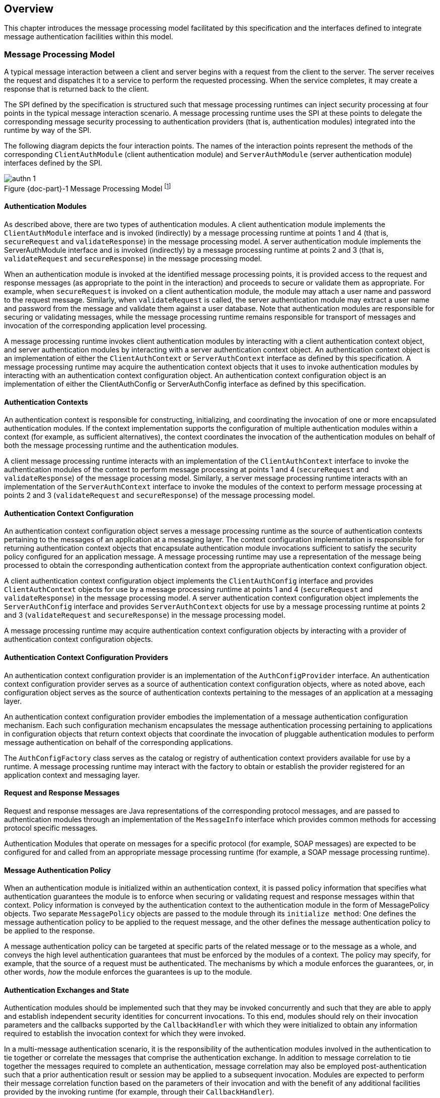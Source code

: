 [[overview]]

[[a52]]
== Overview

This chapter introduces the message processing model facilitated by this specification and the interfaces
defined to integrate message authentication facilities within this model.

=== Message Processing Model

A typical message interaction between a client and server begins with a request from the client to the server.
The server receives the request and dispatches it to a service to perform the requested processing. When the service completes, it may
create a response that is returned back to the client.

The SPI defined by the specification is
structured such that message processing runtimes can inject security
processing at four points in the typical message interaction scenario. A
message processing runtime uses the SPI at these points to delegate the
corresponding message security processing to authentication providers
(that is, authentication modules) integrated into the runtime by way of
the SPI.

The following diagram depicts the four
interaction points. The names of the interaction points represent the
methods of the corresponding `ClientAuthModule` (client authentication
module) and `ServerAuthModule` (server authentication module) interfaces
defined by the SPI.


[#fig:001] 
image::authn-1.svg[caption="Figure {doc-part}-{counter:figure} ", reftext="Figure {doc-part}-{figure}", title="Message Processing Model footnote:[The dashed lines between `validateRequest` and `validateResponse` convey additional message exchanges that may occur when message validation requires a multi-message dialog, such as would occur in challenge-response protocols.]", align="center"] 


==== Authentication Modules

As described above, there are two types of authentication modules. A client authentication module 
implements the `ClientAuthModule` interface and is invoked (indirectly) by a message processing runtime at 
points 1 and 4 (that is, `secureRequest` and `validateResponse`) in the message processing model. A server 
authentication module implements the ServerAuthModule interface and is invoked (indirectly) by a 
message processing runtime at points 2 and 3 (that is, `validateRequest` and `secureResponse`) in the message 
processing model.

When an authentication module is invoked at the identified message processing points, it is provided 
access to the request and response messages (as appropriate to the point in the interaction) and proceeds to
secure or validate them as appropriate. For example, when `secureRequest` is invoked on a client 
authentication module, the module may attach a user name and password to the request message. Similarly,
when `validateRequest` is called, the server authentication module may extract a user name and password 
from the message and validate them against a user database. Note that authentication modules are 
responsible for securing or validating messages, while the message processing runtime remains responsible for
transport of messages and invocation of the corresponding application level processing.

A message processing runtime invokes client
authentication modules by interacting with a client authentication
context object, and server authentication modules by interacting with a
server authentication context object. An authentication context object
is an implementation of either the `ClientAuthContext` or
`ServerAuthContext` interface as defined by this specification. A message
processing runtime may acquire the authentication context objects that
it uses to invoke authentication modules by interacting with an
authentication context configuration object. An authentication context
configuration object is an implementation of either the ClientAuthConfig
or ServerAuthConfig interface as defined by this specification.

==== Authentication Contexts

An authentication context is responsible for constructing, initializing, and coordinating the invocation
of one or more encapsulated authentication modules. If the context implementation supports the 
configuration of multiple authentication modules within a context (for example, as sufficient alternatives), 
the context coordinates the invocation of the authentication modules on behalf of both the message 
processing runtime and the authentication modules.

A client message processing runtime interacts with an implementation of the `ClientAuthContext` 
interface to invoke the authentication modules of the context to perform message processing at
points 1 and 4 (`secureRequest` and `validateResponse`) of the message processing model. 
Similarly, a server message processing runtime interacts with an implementation of the
 `ServerAuthContext` interface to invoke the modules of the context to perform message processing at
points 2 and 3 (`validateRequest` and `secureResponse`) of the message processing model.

==== Authentication Context Configuration

An authentication context configuration object serves a message processing runtime as the source of
authentication contexts pertaining to the messages of an application at a messaging layer. The context 
configuration implementation is responsible for returning authentication context objects that
encapsulate authentication module invocations sufficient to satisfy the security policy configured 
for an application message. A message processing runtime may use a representation of the message being
processed to obtain the corresponding authentication context from the appropriate authentication 
context configuration object.

A client authentication context configuration object implements the `ClientAuthConfig` interface and
provides `ClientAuthContext` objects for use by a message processing runtime at points 1 and 4 
(`secureRequest` and `validateResponse`) in the message processing model. A server authentication context
configuration object implements the `ServerAuthConfig` interface and provides `ServerAuthContext` objects
for use by a message processing runtime at points 2 and 3 (`validateRequest` and `secureResponse`) in the 
message processing model.

A message processing runtime may acquire authentication context configuration objects by interacting 
with a provider of authentication context configuration objects.

==== Authentication Context Configuration Providers

An authentication context configuration provider is an implementation of the `AuthConfigProvider` 
interface. An authentication context configuration provider serves as a source of authentication context 
configuration objects, where as noted above, each configuration object serves as the source of 
authentication contexts pertaining to the messages of an application at a messaging layer.

An authentication context configuration provider embodies the implementation of a message authentication
configuration mechanism. Each such configuration mechanism encapsulates the message authentication processing
pertaining to applications in configuration objects that return context objects that coordinate the
invocation of pluggable authentication modules to perform message authentication on behalf of the corresponding
applications.

The `AuthConfigFactory` class serves as the catalog or registry of authentication context providers 
available for use by a runtime. A message processing runtime may interact with the factory to obtain or 
establish the provider registered for an application context and messaging layer.

==== Request and Response Messages

Request and response messages are Java representations of the corresponding protocol messages, and are 
passed to authentication modules through an implementation of the `MessageInfo` interface which provides 
common methods for accessing protocol specific messages.

Authentication Modules that operate on messages for a specific protocol (for example, SOAP 
messages) are expected to be configured for and called from an appropriate message processing runtime 
(for example, a SOAP message processing runtime).

==== Message Authentication Policy

When an authentication module is initialized within an authentication context, it is passed policy 
information that specifies what authentication guarantees the module is to enforce when securing or 
validating request and response messages within that context. Policy information is conveyed by the 
authentication context to the authentication module in the form of MessagePolicy objects. Two separate 
`MessagePolicy` objects are passed to the module through its `initialize method`: One defines the message
authentication policy to be applied to the request message, and the other defines the message
authentication policy to be applied to the response.

A message authentication policy can be targeted at specific parts of the related message or to the 
message as a whole, and conveys the high level authentication guarantees that must be enforced by the 
modules of a context. The policy may specify, for example, that the source of a request must be 
authenticated. The mechanisms by which a module enforces the guarantees, or, in other words, _how_ the 
module enforces the guarantees is up to the module.

==== Authentication Exchanges and State

Authentication modules should be implemented such that they may be invoked concurrently and such that
they are able to apply and establish independent security identities for concurrent invocations. To this end,
modules should rely on their invocation parameters and the callbacks supported by the `CallbackHandler` 
with which they were initialized to obtain any information required to establish the invocation context for
which they were invoked.

In a multi-message authentication scenario, it is the responsibility of the authentication modules
involved in the authentication to tie together or correlate the messages that comprise
the authentication exchange. In addition to message correlation to tie together the messages required
to complete an authentication, message correlation may also be employed post-authentication such that a prior
authentication result or session may be applied to a subsequent invocation. Modules are expected to perform
their message correlation function based on the parameters of their invocation and with the benefit of any
additional facilities provided by the invoking runtime (for example, through their `CallbackHandler`).

To assist modules in performing their correlation function, calls made to `validateResponse` must be 
made with the same `messageInfo` object used in the call to `secureRequest` (or `validateResponse`) that 
elicited the response. Similarly, calls made to `secureResponse` must be made with the same `messagInfo`
object that was passed to `validateRequest` (for the corresponding request message). Modules are also 
expected to avail themselves of persisted state management facilities (for example, 
jakarta.servlet.http.HttpSession facilities) provided by the invoking runtime. The use of such facilities
prior to authentication may increase the system’s susceptibility to a denial-of-service attack, 
and their use by authentication modules should be considered in that regard.

For security mechanisms or protocols where message correlation is dependent on the content of 
exchanged messages, it is the responsibility of the authentication modules to ensure that
the required correlation information is inserted in the exchanged messages. For security mechanisms where message
correlation is dependent on context external to the exchanged messages, such as the transport connection 
or session on which messages are received, the authentication modules will be dependent on correlation 
related facilities provided by the runtime.

This version of this specification does not define the interfaces by which runtimes present correlation 
facilities to authentication modules.

==== Callbacks for Information From the Runtime

Authentication modules may require security information from the message processing environment that 
invoked them. For example, a `ClientAuthModule` may require access to the client's key
pair to sign requests made on behalf of the client. The client's keys
would typically have been configured as part of the client application
itself. Likewise, a `ServerAuthModule` may require access to the server's
key pair to sign responses from the server. The server's keys would
typically be configured as part of the server.

To access cryptographic keys or other external security credentials configured as part of the 
encompassing runtime, an authentication module is provided with a `CallbackHandler` (at initialization). 
The `CallbackHandler` is provided by the encompassing runtime and serves to provide the authentication 
module with access to facilities of the encompassing runtime.

The module can ask the `CallbackHandler` to handle requests for security information needed by the 
module to perform its message authentication processing.

==== Subjects

When an authentication module is invoked to validate a message, it is passed a `Subject` object to receive the
credentials of the source of the message and a separate `Subject` object to represent the credentials of the 
recipient of the message (such that they are available to validate the message). When an authentication
module is invoked to validate a message, it communicates the message source or caller authentication
identity to its calling runtime (for example, container) through (that is, by modifying) the `Subject`
associated with the source of the message.

Authentication modules may rely on the Subjects as well as the `CallbackHandler`, described in
<<Callbacks for Information From the Runtime>>, to obtain the security information necessary to secure or
validate messages. When an authentication module is invoked to secure a
message, it is passed a `Subject` object that may convey the credentials
of the source of the message (such that they are available to secure the request).

==== Status Values and Exceptions

Authentication modules and authentication contexts return `AuthStatus` values to characterize the outcome 
of their message processing. When an `AuthStatus` value is returned, its value represents the logical result of 
the module processing and indicates that the module has established a corresponding request or response
message within the `MessageInfo` parameter exchanged with the runtime.

Authentication modules and authentication contexts throw exceptions when their processing was 
unsuccessful and when that processing did not establish a corresponding request or
response message to convey the error.

The vocabulary of AuthStatus values and exceptions returned by authentication modules, and their 
mapping to the message processing points at which they may be returned, is represented
in the following table.


[caption="Table {doc-part}-{counter:table-number} ", title="AuthStatus and AuthException to Message Processing Point Matrix"]
[.center, width=90%]
[%header,cols="^,^,^,^,^"] 
|===
a| [.small]#+++<font size=".8em">status or exception</font>+++#
a| [.small]#+++<font size=".8em">secureRequest</font>+++#
a| [.small]#+++<font size=".8em">validateRequest</font>+++#
a| [.small]#+++<font size=".8em">secureResponse</font>+++#
a| [.small]#+++<font size=".8em">validateResponse</font>+++#

|SUCCESS
|
|Yes 
|
|Yes

|FAILURE
|Yes
|
|
|Yes

|SEND_SUCCESS
|Yes
|Yes
|Yes
|

|SEND_FAILURE
|
|Yes
|Yes
|

|SEND_CONTINUE
|Yes
|Yes
|Yes
|Yes

|AuthException
|Yes
|Yes
|Yes
|Yes
|===

The following table describes the high level
semantics associated with the status values and exceptions presented in
the preceding table.


[caption="Table {doc-part}-{counter:table-number} ", title="AuthStatus and AuthException Semantics"]
[.center, width=90%]
[%header,cols="^20%,80%"] 
|===
a| [.small]#+++<font size=".8em">status or exception</font>+++#
^a| [.small]#+++<font size=".8em">semantic</font>+++#

| SUCCESS
| Validation of a received message was successful and produced either the request (`validateRequest`) message to be dispatched to the service, or the response (`validateResponse`) message to be returned to the client application.

|FAILURE
|A failure occurred on the client-side (`secureRequest` or `validateResponse`) and produced a failure response message to be returned to the client application.

|SEND_SUCCESS
|Processing of a request (`secureRequest` or `validateRequest`) or response (`secureResponse`) message was successful and produced the request (`secureRequest`) or response (`validateRequest`, `secureResponse`) message to be sent to the peer.

|SEND_FAILURE
|A failure occurred on the service-side (`validateRequest` or `secureResponse`) and produced a failure response message to be sent to the client.

|SEND_CONTINUE
|Processing was incomplete. Additional message exchanges will be required to achieve successful completion. The processing produced the next request (`secureRequest` or `validateResponse`) or response (`validateRequest` or `secureResponse`) message to be sent to the peer.

|AuthException
|A failure occurred on the client-side (`secureRequest` or `validateResponse`) or service-side (`validateRequest` or `secureResponse`) without producing a failure response message.
|===

The expected behavior of runtimes in response
to AuthStatus return values and AuthException exceptions is described in
link:jaspic.html#a317[See What the Runtime Must Do]. These
behaviors may be specialized in profiles of this specification.

=== Typical Runtime Use Model

In the typical use model, a runtime would perform the five steps defined in the following subsections to secure or
validate a message. In many cases, some or all of steps 1-4 will be performed once, while step 5 would be repeated
for each message to be processed.

==== Acquire AuthConfigProvider

The message processing runtime acquires a provider of authentication context configuration objects for the
relevant messaging layer and application identifier. This step is typically done once for each application, 
and may be accomplished as follows:

[source,java]
----
AuthConfigFactory factory = AuthConfigFactory.getFactory();
AuthConfigProvider provider = factory.getConfigProvider(layer, appID, listener);
----

==== Acquire AuthConfig

The message processing runtime acquires the
authentication context configuration object for the application from the
provider. This step is typically done at application deployment, and may
be accomplished as follows:

[source,java]
----
ClientAuthConfig clientConfig =
    provider.getClientAuthConfig(layer, appID, callbackHandler);
----

or:

[source,java]
----
ServerAuthConfig serverConfig =
    provider.getServerAuthConfig(layer, appID, callbackHandler);
----  

The resulting authentication context configuration object encapsulates all authentication contexts for 
the application at the layer. Its internal state will be kept up to date by the configuration system, and from
this point until the application is undeployed, the configuration object represents a stable point of
interaction between the runtime and the integrated authentication mechanisms for the purpose of securing 
the messages of the application at the layer.

A callback handler is associated with the configuration object when it is obtained from the provider. This
callback handler will be passed to the authentication modules within the authentication contexts acquired from
the configuration object. The runtime provides the callback handler so that the authentication modules
may employ facilities of the messaging runtime (such as keying infrastructure) in their processing of application messages.

[[a166]]
==== Acquire AuthContext Identifier

At points (1) and (2) in the message processing model, a message processing runtime creates a MessageInfo
object and sets within it the message or messages being processed. The runtime uses the MessageInfo to acquire
the authentication context identifier corresponding to the message from the authentication
configuration object. This step is typically performed for every 
different footnote:[A client runtime may be able to tell when a request is the same, based on the context 
(for example, stub) from which the request is made.] request and may be accomplished by a runtime as follows:

[source,java]
----
String authContextID = clientConfig.getAuthContextID(messageInfo);
----

or:

[source,java]
----
String authContextID = serverConfig.getAuthContextID(messageInfo);
----

The authentication context identifier will be used to select the authentication context with which to 
perform the message processing. In cases where the configuration system cannot determine the context 
identifier footnote:[For example, where the message content that defines the identifier is encrypted.], 
the value null will be returned.

[[a172]]
==== Acquire Authentication Context

The authentication identifier is used to acquire an authentication context from the authentication context
configuration object. The acquired authentication context encapsulates the one or more authentication modules 
that are to be invoked to process the identified messages. The authentication context is acquired from the
authentication context configuration object as follows:

[source,java]
----
ClientAuthContext clientContext =
    clientConfig.getAuthContext(authContextID, clientSubject, properties);
----
or:

[source,java]
----
ServerAuthContext serverContext =
    serverConfig.getAuthContext(authContextID, serviceSubject, properties);
----

The properties argument is used to pass additional initialization time properties to the authentication 
modules encapsulated in the authentication context. Such properties might be used to convey values specific
to this use of the context by a user or with a specific service.

The Subject argument is used to make the principals and credentials of the sending entity available during the
acquisition of the authentication context. If the Subject is not null, additional principals or credentials 
(pertaining to the sending entity) may be added (to the Subject) during the context acquisition.

==== Process Messages

Appropriate to its point of processing in the messaging model, the messaging runtime uses the 
`MessageInfo` described in Step 3 to invoke a method of the authentication context obtained in Step 4.

At point (1) in the messaging model, the `clientSubject` may contain the credentials used to secure the 
request, or the modules of the context may collect the client credentials including by using the callback
handler passed through to them by the context. `MessageInfo` would contain a request message about to be sent. 
On successful return from the context, the runtime would extract the secured request message from 
`messageInfo` and send it.

[source,java]
----
(1) AuthStatus status = clientContext.secureRequest(messageInfo, clientSubject);
----

At point (2), the `clientSubject` receives any principals or credentials established as a result of message 
validation by the authentication modules of the context. The `serviceSubject` may contain the credentials of 
the service or the modules of the context may collect the service credentials, as necessary, by using the 
callback handler passed to them by the context. `MessageInfo` would contain a received request message. 
On successful return from the context, the runtime may use the `clientSubject` to authorize and dispatch the
validated request message, as appropriate.

[source,java]
----
(2) AuthStatus status = serverContext.validateRequest(messageInfo, clientSubject, serviceSubject);
----

At point (3), the `serviceSubject` may contain the credentials used to secure the response, or the modules of
the context may collect the service credentials including by using the callback handler passed through to them
by the context. The `MessageInfo` would contain a response message about to be sent and may also contain
the corresponding request message received at point (2). On return from the context, the runtime would send 
the secured response message.

[source,java]
----
(3) AuthStatus status = serverContext.secureResponse(messageInfo, serviceSubject);
----

At point (4), the `serviceSubject` receives any principals or credentials established as a result of message 
validation by the authentication modules of the context. The `clientSubject` may contain the credentials of 
the receiving client or the modules of the context may collect the client credentials, as necessary, by using 
the callback handler passed to them by the context. `MessageInfo` would contain a received response 
message and may also contain the associated request message sent at point (1). On successful return from 
the context, the runtime may use the `serviceSubject` to authorize the response and would return the received 
message to the client, as appropriate.

[source,java]
----
(4) AuthStatus status =
        clientContext.validateResponse(messageInfo, clientSubject, serviceSubject);
----

[[a194]]
=== Terminology

[frame=none]
[grid=none]
[cols="20%,80%",options="noheader"] 
|===
2+| *authentication context* 

| | A Java Object that implements the `ClientAuthContext` and/or `ServerAuthContext` interfaces and that is responsible for constructing, initializing, and coordinating the invocation of one or more encapsulated authentication modules. Authentication context objects are classified as client or server authentication contexts.

2+| *authentication context configuration* 

| |  A Java Object that implements the `AuthConfig` Interface and that serves as the source of client or server authentication context objects pertaining to the processing of messages for an application at a messaging layer.

2+| *authentication context configuration provider* 

| | A Java Object that implements the `AuthConfigProvider` Interface and that serves as the source of authentication context configuration objects.


2+| *authentication module* 

| | A Java Object that implements the `ClientAuthModule` and/or `ServerAuthModule` message authentication interfaces defined by this specification.

2+| *authentication provider* 

| | A synonym for an authentication module.

2+| *client authentication context* 

| | An authentication context that implements the `ClientAuthContext` interface and that encapsulates client authentication modules.

2+| *client authentication context configuration* 

| | An authentication context configuration that implements the `ClientAuthConfig` interface and that returns client authentication contexts.

2+| *client authentication module* 

| |  A Java Object that implements the `ClientAuthModule` interface defined by this specification.

2+| *message layer* 

| | The name associated within a message processing runtime with a messaging protocol or abstraction, and which may be used in the interfaces defined by this specification to cause the integration of security mechanisms at the corresponding points within the messaging runtime.

2+| *message processing runtime* 

| | The process or component (for example, container) responsible for sending and receiving, including establishing the transports used for such purposes, the application messages to be secured using the interfaces defined by this specification. Message processing runtimes are characterized as client, server, or as both client and server message processing runtimes. A client message processing runtime sends service requests and receives service responses. A server message processing runtime receives service requests and sends service responses.

2+| *message (layer) security* 

| | A network security mechanism that operates above the transport and below the application messaging layers, and that typically operates by encapsulating or associating application layer messages within a securing context that may be independent of the transport or connection over which the messages are communicated.

2+| *meta message* 

| | A mechanism specific message sent in addition to (for example, in an advance of) the application messages, typically for the purpose of establishing or modifying the context (such as security) in which application messages will be exchanged.

2+| *server authentication context* 

| | An authentication context that implements the `ServerAuthContext` interface and that encapsulates server authentication modules.

2+| *server authentication context configuration* 

| | An authentication context configuration that implements the `ServerAuthConfig` interface and that encapsulates client authentication context.

2+| *server authentication module* 

| | A Java Object that implements the `ServerAuthModule` interface defined by this specification.

|===


=== Assumptions

The following assumptions apply to the interfaces defined by this specification:

. This specification defines interfaces for
integrating message layer security functionality in Java messaging
runtimes. These interfaces are intended to be employed by Jakarta
Enterprise Edition (Jakarta EE version 9 and beyond) messaging runtimes,
and by any Java messaging runtime that chooses to use them to support
integration of message layer security functionality.

. The interfaces defined by this specification
have been developed for use within the message processing runtimes of
service consumers (for example, clients) and service providers (for
example, servers).

. Interoperability between a message processing
runtime that employs the interfaces defined by this specification and
any other system will depend on the formats of the exchanged messages,
not on the interfaces used to process them.

. This specification will define profiles to
establish the requirements governing the use of its interfaces within
specific messaging contexts or runtimes. Additional profiles may be
defined in futures releases of this specification, or external to it.

. This specification promotes authentication
modules as the pluggable unit of message layer security functionality.
In the typical integration scenario, a new message layer security
mechanism is integrated in a message processing runtime as the result of
the configuration of a new authentication module.

. Mechanisms that feature or require more
complex or specialized configuration functionality may depend on
integration of a corresponding configuration provider which may
encapsulate authentication module pluggability, including such that it
occurs as the result of provider configuration.

. A message processing runtime that uses the
interfaces defined by this specification will remain responsible for
sending and receiving, including establishing the transports used for
such purposes, the application messages secured through these
interfaces. The integrated security mechanism code is responsible for
adding security constructs to messages to be sent, and for interpreting
security constructs contained in received messages.

. As needed to perform its primary function
(that is, to add to and validate security constructs in messages
provided to it by its messaging runtime), an authentication mechanism
integrated through the interfaces defined in this specification may use
its own facilities or those of its calling runtime to exchange
additional messages with the same or with other parties.

. Some multi-message authentication dialogs
require that the sending runtime be able to delay or retry application
message transmission until after a preliminary authentication dialog has
completed. Where a sending runtime is unable to perform such
functionality, effective integration of a dependent security mechanism
may require that the integrated security facilities perform the required
delay and retry functionality.

. Authentication mechanisms integrated in a
messaging runtime through the interfaces defined by this specification
may require access to sensitive security information (for example,
cryptographic keys) for which access may have otherwise been limited to
the messaging runtime.

. Independent of message transformations
performed by one or more integrated security mechanisms, the client
messaging runtime must remain capable of associating received responses
with sent requests.

=== Requirements

The interfaces defined by this specification must comply with the following:

. Be compatible with versions of Java beginning
with 1.8.

. Be compatible with a wide range of messaging
protocols and runtimes.

. Support the integration and configuration of
message security mechanisms in Java message processing runtimes that
retain responsibility for the transport of application layer messages.

. Provide integrated authentication mechanisms
with access to the application messages transported by the messaging
runtime, especially for the purpose of adding or validating contained
security credentials.

. Define a means for an integrated security
mechanism to establish (for example, application layer) response
messages as necessary to implement security mechanisms.

. Define a means for an integrated security
mechanism to effect the destination address of outgoing messages.

. Support the binding of received messages to
configured security mechanisms at various levels of granularity such as
per messaging runtime, per messaging layer, per application, and per
message.

. Support the integration of alternative
security mechanism configuration facilities as required to support
specific security mechanisms or to integrate into standard or existing
configuration infrastructures.

. Support the runtime binding of user or
application client credentials to invocations of authentication modules.

. Support the establishment of Subject based
authorization identities by integrated authentication mechanisms.

. Define a means for integrated security
mechanisms to gain access to facilities (for example, key repositories,
password databases, and subject or principal interpretation interfaces)
of their calling messaging runtime.

. Facilitate the correlation of the associated
request and response processing performed by an authentication module.

. Support runtime parameterization of security
mechanism invocation such that a single mechanism configuration can be
employed to secure commonly protected exchanges with different service
entities.

. Support the apportionment of responsibility
for creation and maintenance of stateful security contexts among a
messaging runtime and its integrated security mechanisms, especially
such that context invalidation (including as a result of policy
modification) by either party is appropriately detected by the other.

. Support the portable implementation
(including by third parties) of security mechanisms such that they may
be integrated in any messaging runtime which is compatible with the
corresponding interfaces of this specification.

==== Non Requirements

. The standardization of specific principals or
credentials to be added by authentication modules to subjects.

. The standardization of additional interfaces
or callbacks to allow JAAS login modules to secure the request and
response messages exchanged by Jakarta EE containers.

. The standardization of interfaces to interact
with network authentication services, or to represent the security
credentials acquired from such services.

. The standardization of application
programming interfaces for use in establishing or manipulating security
contexts in Subjects.